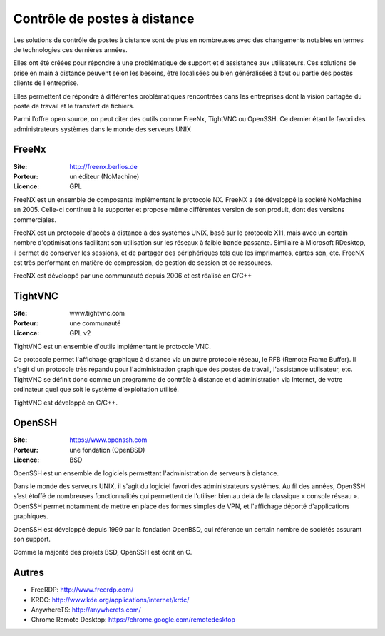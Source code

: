 Contrôle de postes à distance
=============================

Les solutions de contrôle de postes à distance sont de plus en nombreuses avec des changements notables en termes de technologies ces dernières années.

Elles ont été créées pour répondre à une problématique de support et d'assistance aux utilisateurs. Ces solutions de prise en main à distance peuvent selon les besoins, être localisées ou bien généralisées à tout ou partie des postes clients de l'entreprise.

Elles permettent de  répondre à différentes problématiques rencontrées dans les entreprises dont la vision partagée du poste de travail et le transfert de fichiers.

Parmi l’offre open source, on peut citer des outils comme FreeNx, TightVNC ou OpenSSH. Ce dernier étant le favori des administrateurs systèmes dans le monde des serveurs UNIX


FreeNx
------

:Site: http://freenx.berlios.de
:Porteur: un éditeur (NoMachine)
:Licence: GPL

FreeNX est un ensemble de composants implémentant le protocole NX. FreeNX a été développé la société NoMachine en 2005. Celle-ci continue à le supporter et propose même différentes version de son produit, dont des versions commerciales.

FreeNX est un protocole d'accès à distance à des systèmes UNIX, basé sur le protocole X11, mais avec un certain nombre d'optimisations facilitant son utilisation sur les réseaux à faible bande passante. Similaire à Microsoft RDesktop, il permet de conserver les sessions, et de partager des périphériques tels que les imprimantes, cartes son, etc. FreeNX est très performant en matière de compression, de gestion de session et de ressources.

FreeNX est développé par une communauté depuis 2006 et est réalisé en  C/C++


TightVNC
--------

:Site: www.tightvnc.com
:Porteur: une communauté
:Licence: GPL v2

TightVNC est un ensemble d'outils implémentant le protocole VNC.

Ce protocole permet l'affichage graphique à distance via un autre protocole réseau, le RFB (Remote Frame Buffer). Il s'agit d'un protocole très répandu pour l'administration graphique des postes de travail, l'assistance utilisateur, etc. TightVNC se définit donc comme un programme de contrôle à distance et d'administration via Internet, de votre ordinateur quel que soit le système d'exploitation utilisé.

TightVNC est développé en C/C++.


OpenSSH
-------

:Site: https://www.openssh.com
:Porteur: une fondation (OpenBSD)
:Licence: BSD

OpenSSH est un ensemble de logiciels permettant l'administration de serveurs à distance.

Dans le monde des serveurs UNIX, il s'agit du logiciel favori des administrateurs systèmes. Au fil des années, OpenSSH s’est étoffé de nombreuses fonctionnalités qui permettent de l’utiliser bien au delà de la classique « console réseau ». OpenSSH permet notamment de mettre en place des formes simples de VPN, et l'affichage déporté d'applications graphiques.

OpenSSH est développé depuis 1999 par la fondation OpenBSD, qui référence un certain nombre de sociétés assurant son support.

Comme la majorité des projets BSD, OpenSSH est écrit en C.


Autres
------

- FreeRDP: http://www.freerdp.com/
- KRDC: http://www.kde.org/applications/internet/krdc/
- AnywhereTS: http://anywherets.com/
- Chrome Remote Desktop: https://chrome.google.com/remotedesktop
